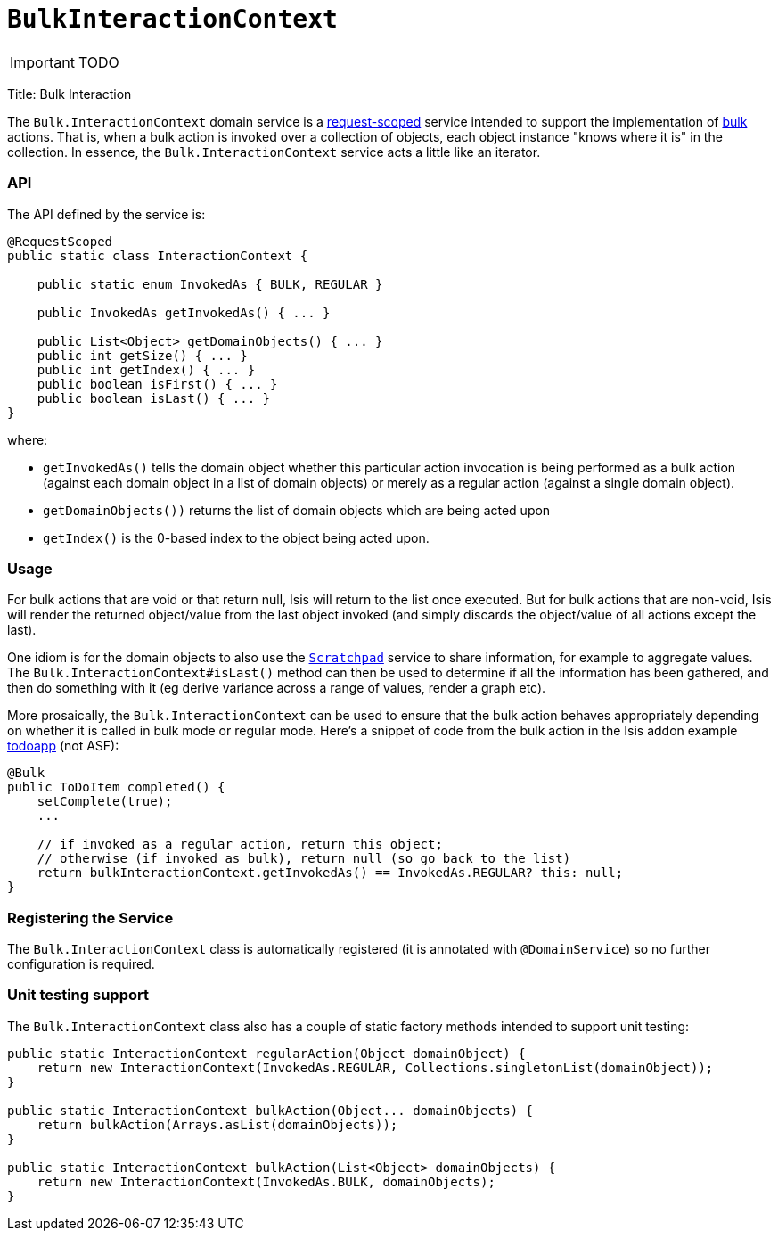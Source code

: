 [[_ug_reference-services-api_manpage-BulkInteractionContext]]
= `BulkInteractionContext`
:Notice: Licensed to the Apache Software Foundation (ASF) under one or more contributor license agreements. See the NOTICE file distributed with this work for additional information regarding copyright ownership. The ASF licenses this file to you under the Apache License, Version 2.0 (the "License"); you may not use this file except in compliance with the License. You may obtain a copy of the License at. http://www.apache.org/licenses/LICENSE-2.0 . Unless required by applicable law or agreed to in writing, software distributed under the License is distributed on an "AS IS" BASIS, WITHOUT WARRANTIES OR  CONDITIONS OF ANY KIND, either express or implied. See the License for the specific language governing permissions and limitations under the License.
:_basedir: ../
:_imagesdir: images/

IMPORTANT: TODO


Title: Bulk Interaction

The `Bulk.InteractionContext` domain service is a link:../../more-advanced-topics/how-to-09-020-How-to-write-a-typical-domain-service.html[request-scoped] service intended to support the implementation of xref:_ug_reference-annotations_manpage-Action_invokeOn[bulk] actions. That is, when a bulk action is invoked over a collection of objects, each object instance "knows where it is" in the collection. In essence, the `Bulk.InteractionContext` service acts a little like an iterator.

=== API

The API defined by the service is:

[source]
----
@RequestScoped
public static class InteractionContext {

    public static enum InvokedAs { BULK, REGULAR }

    public InvokedAs getInvokedAs() { ... }

    public List<Object> getDomainObjects() { ... }
    public int getSize() { ... }
    public int getIndex() { ... }
    public boolean isFirst() { ... }
    public boolean isLast() { ... }
}
----

where:

* `getInvokedAs()` tells the domain object whether this particular action invocation is being performed as a
 bulk action (against each domain object in a list of domain objects) or merely as a regular action (against
 a single domain object).
* `getDomainObjects())` returns the list of domain objects which are being acted upon
* `getIndex()` is the 0-based index to the object being acted upon.

=== Usage

For bulk actions that are void or that return null, Isis will return to the list once executed. But for bulk
actions that are non-void, Isis will render the returned object/value from the last object invoked (and simply
discards the object/value of all actions except the last).

One idiom is for the domain objects to also use the xref:_ug_reference-services-api_manpage-Scratchpad[`Scratchpad`] service to share information,
for example to aggregate values. The `Bulk.InteractionContext#isLast()` method can then be used to determine if
all the information has been gathered, and then do something with it (eg derive variance across a range of values,
render a graph etc).

More prosaically, the `Bulk.InteractionContext` can be used to ensure that the bulk action behaves appropriately
depending on whether it is called in bulk mode or regular mode. Here's a snippet of code from the bulk action in
the Isis addon example https://github.com/isisaddons/isis-app-todoapp/[todoapp] (not ASF):

[source]
----
@Bulk
public ToDoItem completed() {
    setComplete(true);
    ...

    // if invoked as a regular action, return this object;
    // otherwise (if invoked as bulk), return null (so go back to the list)
    return bulkInteractionContext.getInvokedAs() == InvokedAs.REGULAR? this: null;
}
----

=== Registering the Service

The `Bulk.InteractionContext` class is automatically registered (it is annotated with `@DomainService`) so no further configuration is required.

=== Unit testing support

The `Bulk.InteractionContext` class also has a couple of static factory
methods intended to support unit testing:

[source]
----
public static InteractionContext regularAction(Object domainObject) {
    return new InteractionContext(InvokedAs.REGULAR, Collections.singletonList(domainObject));
}

public static InteractionContext bulkAction(Object... domainObjects) {
    return bulkAction(Arrays.asList(domainObjects));
}

public static InteractionContext bulkAction(List<Object> domainObjects) {
    return new InteractionContext(InvokedAs.BULK, domainObjects);
}
----